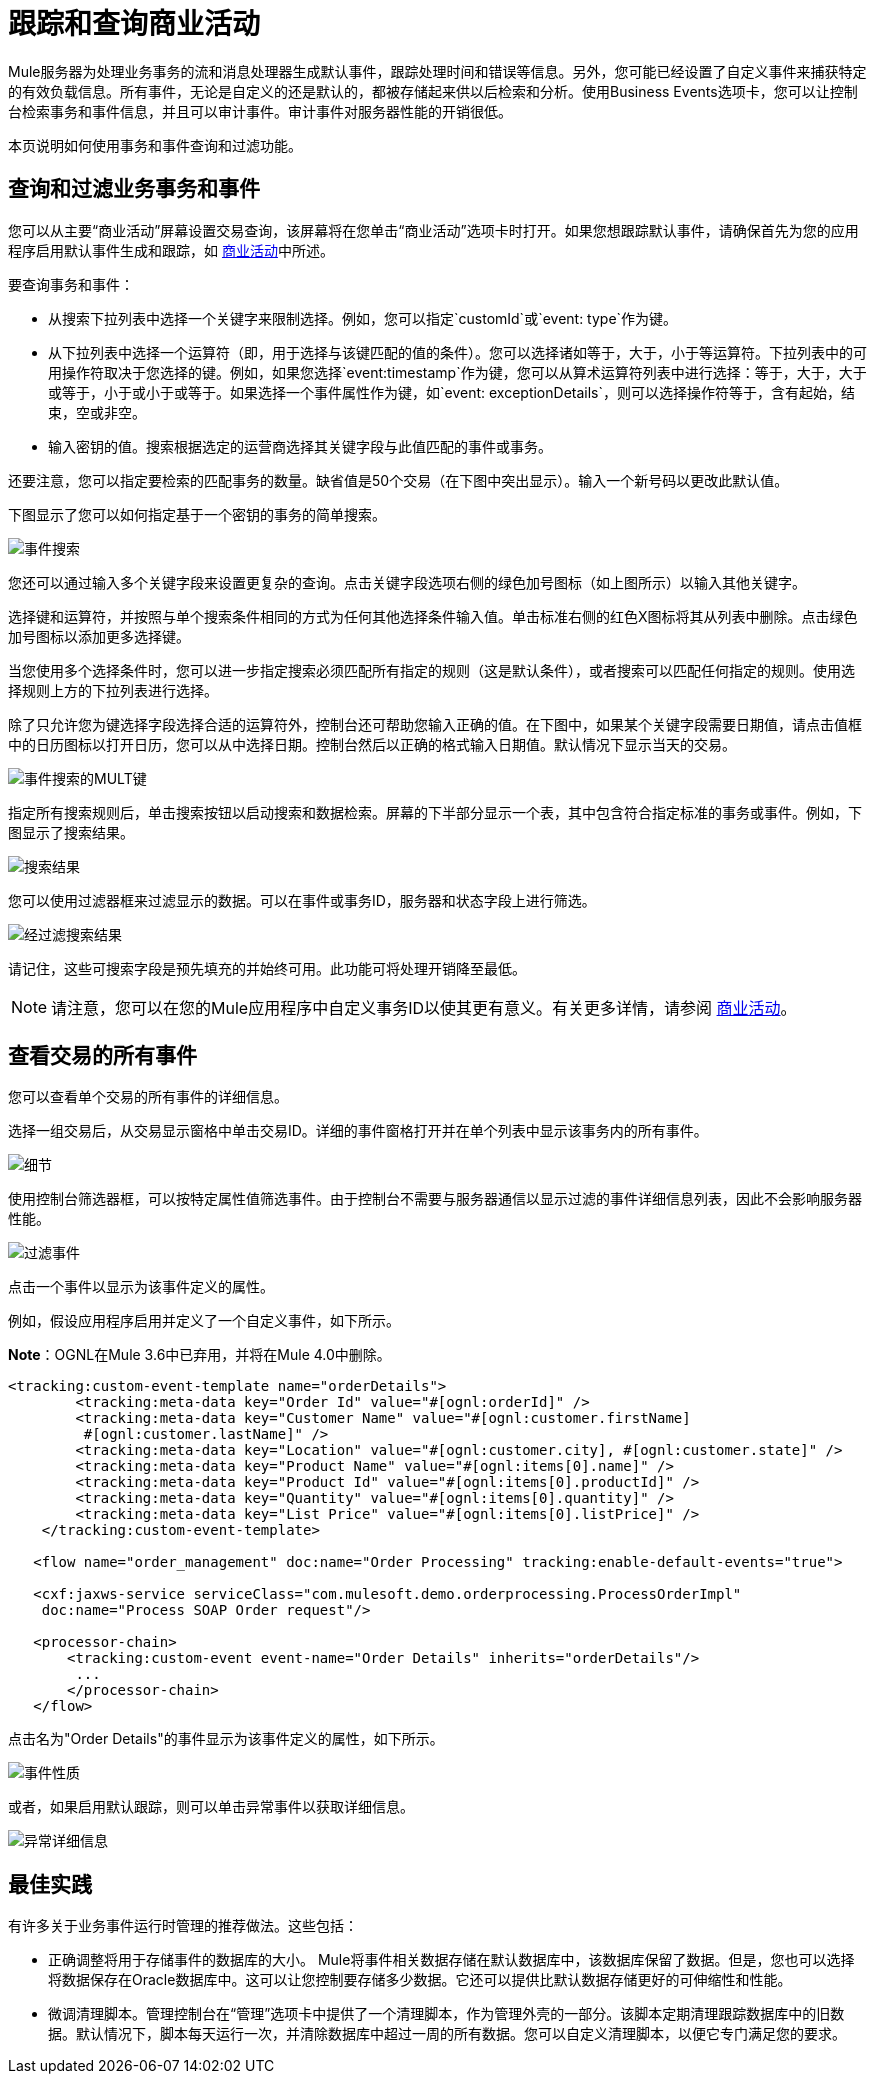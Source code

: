 = 跟踪和查询商业活动



Mule服务器为处理业务事务的流和消息处理器生成默认事件，跟踪处理时间和错误等信息。另外，您可能已经设置了自定义事件来捕获特定的有效负载信息。所有事件，无论是自定义的还是默认的，都被存储起来供以后检索和分析。使用Business Events选项卡，您可以让控制台检索事务和事件信息，并且可以审计事件。审计事件对服务器性能的开销很低。

本页说明如何使用事务和事件查询和过滤功能。

== 查询和过滤业务事务和事件

您可以从主要“商业活动”屏幕设置交易查询，该屏幕将在您单击“商业活动”选项卡时打开。如果您想跟踪默认事件，请确保首先为您的应用程序启用默认事件生成和跟踪，如 link:/mule-user-guide/v/3.6/business-events[商业活动]中所述。

要查询事务和事件：

* 从搜索下拉列表中选择一个关键字来限制选择。例如，您可以指定`customId`或`event: type`作为键。
* 从下拉列表中选择一个运算符（即，用于选择与该键匹配的值的条件）。您可以选择诸如等于，大于，小于等运算符。下拉列表中的可用操作符取决于您选择的键。例如，如果您选择`event:timestamp`作为键，您可以从算术运算符列表中进行选择：等于，大于，大于或等于，小于或小于或等于。如果选择一个事件属性作为键，如`event: exceptionDetails`，则可以选择操作符等于，含有起始，结束，空或非空。
* 输入密钥的值。搜索根据选定的运营商选择其关键字段与此值匹配的事件或事务。

还要注意，您可以指定要检索的匹配事务的数量。缺省值是50个交易（在下图中突出显示）。输入一个新号码以更改此默认值。

下图显示了您可以如何指定基于一个密钥的事务的简单搜索。

image:event-search.png[事件搜索]

您还可以通过输入多个关键字段来设置更复杂的查询。点击关键字段选项右侧的绿色加号图标（如上图所示）以输入其他关键字。

选择键和运算符，并按照与单个搜索条件相同的方式为任何其他选择条件输入值。单击标准右侧的红色X图标将其从列表中删除。点击绿色加号图标以添加更多选择键。

当您使用多个选择条件时，您可以进一步指定搜索必须匹配所有指定的规则（这是默认条件），或者搜索可以匹配任何指定的规则。使用选择规则上方的下拉列表进行选择。

除了只允许您为键选择字段选择合适的运算符外，控制台还可帮助您输入正确的值。在下图中，如果某个关键字段需要日期值，请点击值框中的日历图标以打开日历，您可以从中选择日期。控制台然后以正确的格式输入日期值。默认情况下显示当天的交易。

image:event-search-mult-keys.png[事件搜索的MULT键]

指定所有搜索规则后，单击搜索按钮以启动搜索和数据检索。屏幕的下半部分显示一个表，其中包含符合指定标准的事务或事件。例如，下图显示了搜索结果。

image:search-results.png[搜索结果]

您可以使用过滤器框来过滤显示的数据。可以在事件或事务ID，服务器和状态字段上进行筛选。

image:filtered-search-results.png[经过滤搜索结果]

请记住，这些可搜索字段是预先填充的并始终可用。此功能可将处理开销降至最低。

[NOTE]
====
请注意，您可以在您的Mule应用程序中自定义事务ID以使其更有意义。有关更多详情，请参阅 link:/mule-user-guide/v/3.6/business-events[商业活动]。
====

== 查看交易的所有事件

您可以查看单个交易的所有事件的详细信息。

选择一组交易后，从交易显示窗格中单击交易ID。详细的事件窗格打开并在单个列表中显示该事务内的所有事件。

image:details.png[细节]

使用控制台筛选器框，可以按特定属性值筛选事件。由于控制台不需要与服务器通信以显示过滤的事件详细信息列表，因此不会影响服务器性能。

image:filtered-events.png[过滤事件]

点击一个事件以显示为该事件定义的属性。

例如，假设应用程序启用并定义了一个自定义事件，如下所示。

*Note*：OGNL在Mule 3.6中已弃用，并将在Mule 4.0中删除。

[source, xml, linenums]
----
<tracking:custom-event-template name="orderDetails">
        <tracking:meta-data key="Order Id" value="#[ognl:orderId]" />
        <tracking:meta-data key="Customer Name" value="#[ognl:customer.firstName]
         #[ognl:customer.lastName]" />
        <tracking:meta-data key="Location" value="#[ognl:customer.city], #[ognl:customer.state]" />
        <tracking:meta-data key="Product Name" value="#[ognl:items[0].name]" />
        <tracking:meta-data key="Product Id" value="#[ognl:items[0].productId]" />
        <tracking:meta-data key="Quantity" value="#[ognl:items[0].quantity]" />
        <tracking:meta-data key="List Price" value="#[ognl:items[0].listPrice]" />
    </tracking:custom-event-template>

   <flow name="order_management" doc:name="Order Processing" tracking:enable-default-events="true">

   <cxf:jaxws-service serviceClass="com.mulesoft.demo.orderprocessing.ProcessOrderImpl"
    doc:name="Process SOAP Order request"/>

   <processor-chain>
       <tracking:custom-event event-name="Order Details" inherits="orderDetails"/>
        ...
       </processor-chain>
   </flow>
----

点击名为"Order Details"的事件显示为该事件定义的属性，如下所示。

image:event-properties.png[事件性质]

或者，如果启用默认跟踪，则可以单击异常事件以获取详细信息。

image:exception-details.png[异常详细信息]

== 最佳实践

有许多关于业务事件运行时管理的推荐做法。这些包括：

* 正确调整将用于存储事件的数据库的大小。 Mule将事件相关数据存储在默认数据库中，该数据库保留了数据。但是，您也可以选择将数据保存在Oracle数据库中。这可以让您控制要存储多少数据。它还可以提供比默认数据存储更好的可伸缩性和性能。
* 微调清理脚本。管理控制台在“管理”选项卡中提供了一个清理脚本，作为管理外壳的一部分。该脚本定期清理跟踪数据库中的旧数据。默认情况下，脚本每天运行一次，并清除数据库中超过一周的所有数据。您可以自定义清理脚本，以便它专门满足您的要求。
